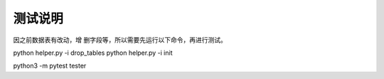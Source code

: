 测试说明
~~~~~~~~~~~~~~~~~~~~~~~~~~~~~~~~
因之前数据表有改动，增 删字段等，所以需要先运行以下命令，再进行测试。


python helper.py -i drop_tables
python helper.py -i init


python3 -m pytest tester